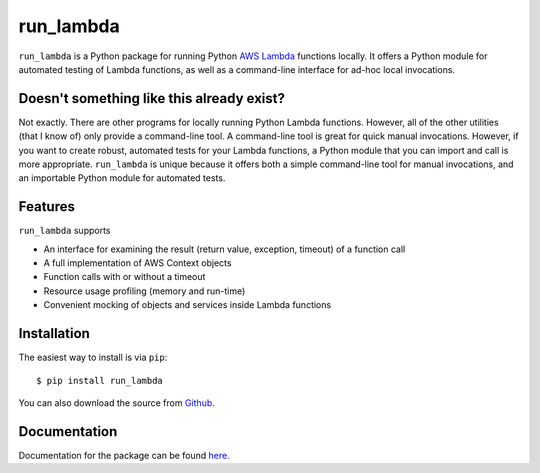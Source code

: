 
run_lambda
==========

``run_lambda`` is a Python package for running Python
`AWS Lambda <https://aws.amazon.com/lambda/>`_ functions locally. It offers a
Python module for automated testing of Lambda functions, as well as a
command-line interface for ad-hoc local invocations.

Doesn't something like this already exist?
------------------------------------------

Not exactly. There are other programs for locally running Python Lambda
functions. However, all of the other utilities (that I know of) only provide
a command-line tool. A command-line tool is great for quick manual invocations.
However, if you want to create robust, automated tests for your Lambda functions,
a Python module that you can import and call is more appropriate.
``run_lambda`` is unique because it offers both a simple command-line tool for
manual invocations, and an importable Python module for automated tests.

Features
--------

``run_lambda`` supports

- An interface for examining the result (return value, exception, timeout) of
  a function call
- A full implementation of AWS Context objects
- Function calls with or without a timeout
- Resource usage profiling (memory and run-time)
- Convenient mocking of objects and services inside Lambda functions

Installation
------------

The easiest way to install is via ``pip``::

    $ pip install run_lambda

You can also download the source from
`Github <https://www.github.com/ethantkoenig/run_lambda>`_.

Documentation
-------------

Documentation for the package can be found `here <https://www.pythonhosted.org/run-lambda>`_.

